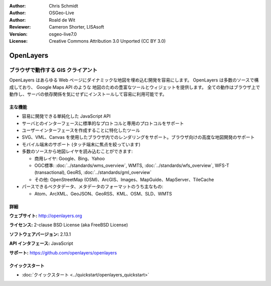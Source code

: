 :Author: Chris Schmidt
:Author: OSGeo-Live
:Author: Roald de Wit 
:Reviewer: Cameron Shorter, LISAsoft
:Version: osgeo-live7.0
:License: Creative Commons Attribution 3.0 Unported (CC BY 3.0)

.. image:: ../../images/project_logos/logo-OpenLayers.png
  :alt: project logo
  :align: right
  :target: http://openlayers.org/

.. image:: ../../images/logos/OSGeo_project.png
  :scale: 100 %
  :alt: OSGeo Project
  :align: right
  :target: http://www.osgeo.org


OpenLayers
================================================================================

ブラウザで動作する GIS クライアント
~~~~~~~~~~~~~~~~~~~~~~~~~~~~~~~~~~~~~~~~~~~~~~~~~~~~~~~~~~~~~~~~~~~~~~~~~~~~~~~~

.. image:: ../../images/screenshots/800x600/openlayers-basic.png
  :scale: 100 %
  :alt: screenshot
  :align: right

OpenLayers はあらゆる Web ページにダイナミックな地図を埋め込む開発を容易にします。
OpenLayers は多数のソースで構成しており、 Google Maps API のような 地図のための豊富なツールとウィジェットを提供します。
全ての動作はブラウザ上で動作し、サーバの依存関係を気にせずにインストールして容易に利用可能です。


主な機能
--------------------------------------------------------------------------------

* 容易に開発できる単純化した JavaScript API
* サーバとのインターフェースに標準的なプロトコルと専用のプロトコルをサポート
* ユーザーインターフェースを作成することに特化したツール
* SVG、VML、Canvas を使用したブラウザ内でのレンダリングをサポート。ブラウザ向けの高度な地図開発のサポート
* モバイル端末のサポート (タッチ端末に焦点を絞っています)
* 多数のソースから地図レイヤを読み込むことができます:
  
  * 商用レイヤ: Google、Bing、Yahoo
  
  * OGC標準:  :doc:`../standards/wms_overview`, WMTS, :doc:`../standards/wfs_overview`, WFS-T (transactional), GeoRS, :doc:`../standards/gml_overview`
  
  * その他: OpenStreetMap (OSM)、ArcGIS、Images、MapGuide、MapServer、TileCache
  
* パースできるベクタデータ、メタデータのフォーマットのうち主なもの:
  
  * Atom、ArcXML、GeoJSON、GeoRSS、KML、OSM、SLD、WMTS


詳細
--------------------------------------------------------------------------------

**ウェブサイト:** http://openlayers.org

**ライセンス:** 2-clause BSD License (aka FreeBSD License)

**ソフトウェアバージョン:** 2.13.1

**API インタフェース:** JavaScript

**サポート:** https://github.com/openlayers/openlayers


クイックスタート
--------------------------------------------------------------------------------

* :doc:`クイックスタート <../quickstart/openlayers_quickstart>`

